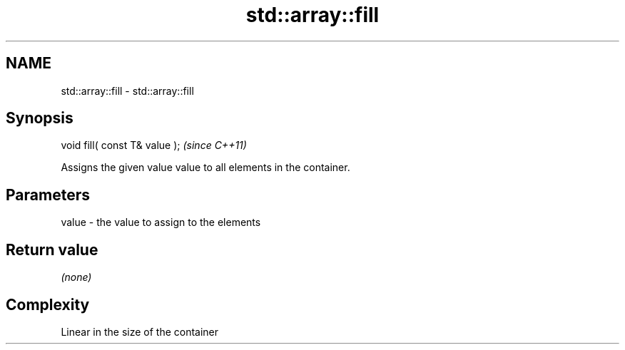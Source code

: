 .TH std::array::fill 3 "Nov 16 2016" "2.1 | http://cppreference.com" "C++ Standard Libary"
.SH NAME
std::array::fill \- std::array::fill

.SH Synopsis
   void fill( const T& value );  \fI(since C++11)\fP

   Assigns the given value value to all elements in the container.

.SH Parameters

   value - the value to assign to the elements

.SH Return value

   \fI(none)\fP

.SH Complexity

   Linear in the size of the container
